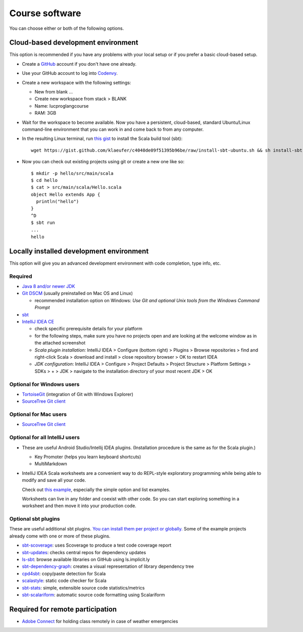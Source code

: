 Course software
---------------


You can choose either or both of the following options.

Cloud-based development environment
~~~~~~~~~~~~~~~~~~~~~~~~~~~~~~~~~~~


This option is recommended if you have any problems with your local setup or if you prefer a basic cloud-based setup.

- Create a `GitHub <https://github.com>`_ account if you don't have one already.
- Use your GitHub account to log into `Codenvy <https://codenvy.io>`_.
- Create a new workspace with the following settings:

  - New from blank ...
  - Create new workspace from stack > BLANK
  - Name: lucproglangcourse
  - RAM: 3GB

- Wait for the workspace to become available. Now you have a persistent, cloud-based, standard Ubuntu/Linux command-line environment that you can work in and come back to from any computer.
- In the resulting Linux terminal, run `this gist <https://gist.github.com/klaeufer/c4040de09f51395b96be/raw>`_ to install the Scala build tool (sbt)::

        wget https://gist.github.com/klaeufer/c4040de09f51395b96be/raw/install-sbt-ubuntu.sh && sh install-sbt-ubuntu.sh

- Now you can check out existing projects using git or create a new one like so::

	$ mkdir -p hello/src/main/scala
	$ cd hello
	$ cat > src/main/scala/Hello.scala
	object Hello extends App {
	  println("hello")
	}
	^D
	$ sbt run
	...
	hello



Locally installed development environment
~~~~~~~~~~~~~~~~~~~~~~~~~~~~~~~~~~~~~~~~~


This option will give you an advanced development environment with code completion, type info, etc.


Required
````````

- `Java 8 and/or newer JDK <http://www.oracle.com/technetwork/java/javase/downloads/>`_
- `Git DSCM <http://git-scm.com/>`_ (usually preinstalled on Mac OS and Linux)

  - recommended installation option on Windows: *Use Git and optional Unix tools from the Windows Command Prompt*

- `sbt <http://www.scala-sbt.org>`_
- `IntelliJ IDEA CE <https://www.jetbrains.com/idea/download/>`_

  - check specific prerequisite details for your platform
  - for the following steps, make sure you have no projects open and are looking at the welcome window as in the attached screenshot
  - *Scala plugin installation:* IntelliJ IDEA > Configure (bottom right) > Plugins > Browse repositories > find and right-click Scala > download and install > close repository browser > OK to restart IDEA
  - *JDK configuration*: IntelliJ IDEA > Configure > Project Defaults > Project Structure > Platform Settings > SDKs > + > JDK > navigate to the installation directory of your most recent JDK > OK

    
Optional for Windows users
``````````````````````````

- `TortoiseGit <https://code.google.com/p/tortoisegit/>`_ (integration of Git with Windows Explorer)
- `SourceTree Git client <https://www.sourcetreeapp.com/>`_

  
Optional for Mac users
``````````````````````

- `SourceTree Git client <https://www.sourcetreeapp.com/>`_


Optional for all IntelliJ users
```````````````````````````````

- These are useful Android Studio/Intellij IDEA plugins. (Installation procedure is the same as for the Scala plugin.)

  - Key Promoter (helps you learn keyboard shortcuts)
  - MultiMarkdown

- IntelliJ IDEA Scala worksheets are a convenient way to do REPL-style exploratory programming while being able to modify and save all your code.

  Check out `this example <https://github.com/lucproglangcourse/misc-explorations-scala>`_, especially the simple option and list examples.

  Worksheets can live in any folder and coexist with other code. So you can start exploring something in a worksheet and then move it into your production code.

  
Optional sbt plugins
````````````````````

These are useful additional sbt plugins. `You can install them per project or globally. <http://www.scala-sbt.org/0.13/tutorial/Using-Plugins.html>`_ Some of the example projects already come with one or more of these plugins. 

- `sbt-scoverage <https://github.com/scoverage/sbt-scoverage>`_: uses Scoverage to produce a test code coverage report
- `sbt-updates <https://github.com/rtimush/sbt-updates>`_: checks central repos for dependency updates
- `ls-sbt <https://github.com/softprops/ls>`_:  browse available libraries on GitHub using ls.implicit.ly
- `sbt-dependency-graph <https://github.com/jrudolph/sbt-dependency-graph>`_: creates a visual representation of library dependency tree
- `cpd4sbt <https://github.com/sbt/cpd4sbt>`_: copy/paste detection for Scala
- `scalastyle <https://github.com/scalastyle/scalastyle-sbt-plugin>`_: static code checker for Scala
- `sbt-stats <https://github.com/orrsella/sbt-stats>`_: simple, extensible source code statistics/metrics
- `sbt-scalariform <https://github.com/sbt/sbt-scalariform>`_: automatic source code formatting using Scalariform

    
Required for remote participation
~~~~~~~~~~~~~~~~~~~~~~~~~~~~~~~~~

- `Adobe Connect <http://luc.edu/digitalmedia/trainingandsupport/adobeconnect/about.shtml>`_ for holding class remotely in case of weather emergencies
